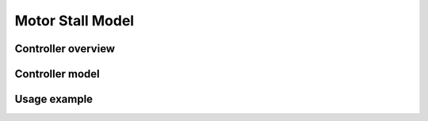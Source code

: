 *****************
Motor Stall Model
*****************

Controller overview
-------------------


Controller model
----------------


Usage example
-------------